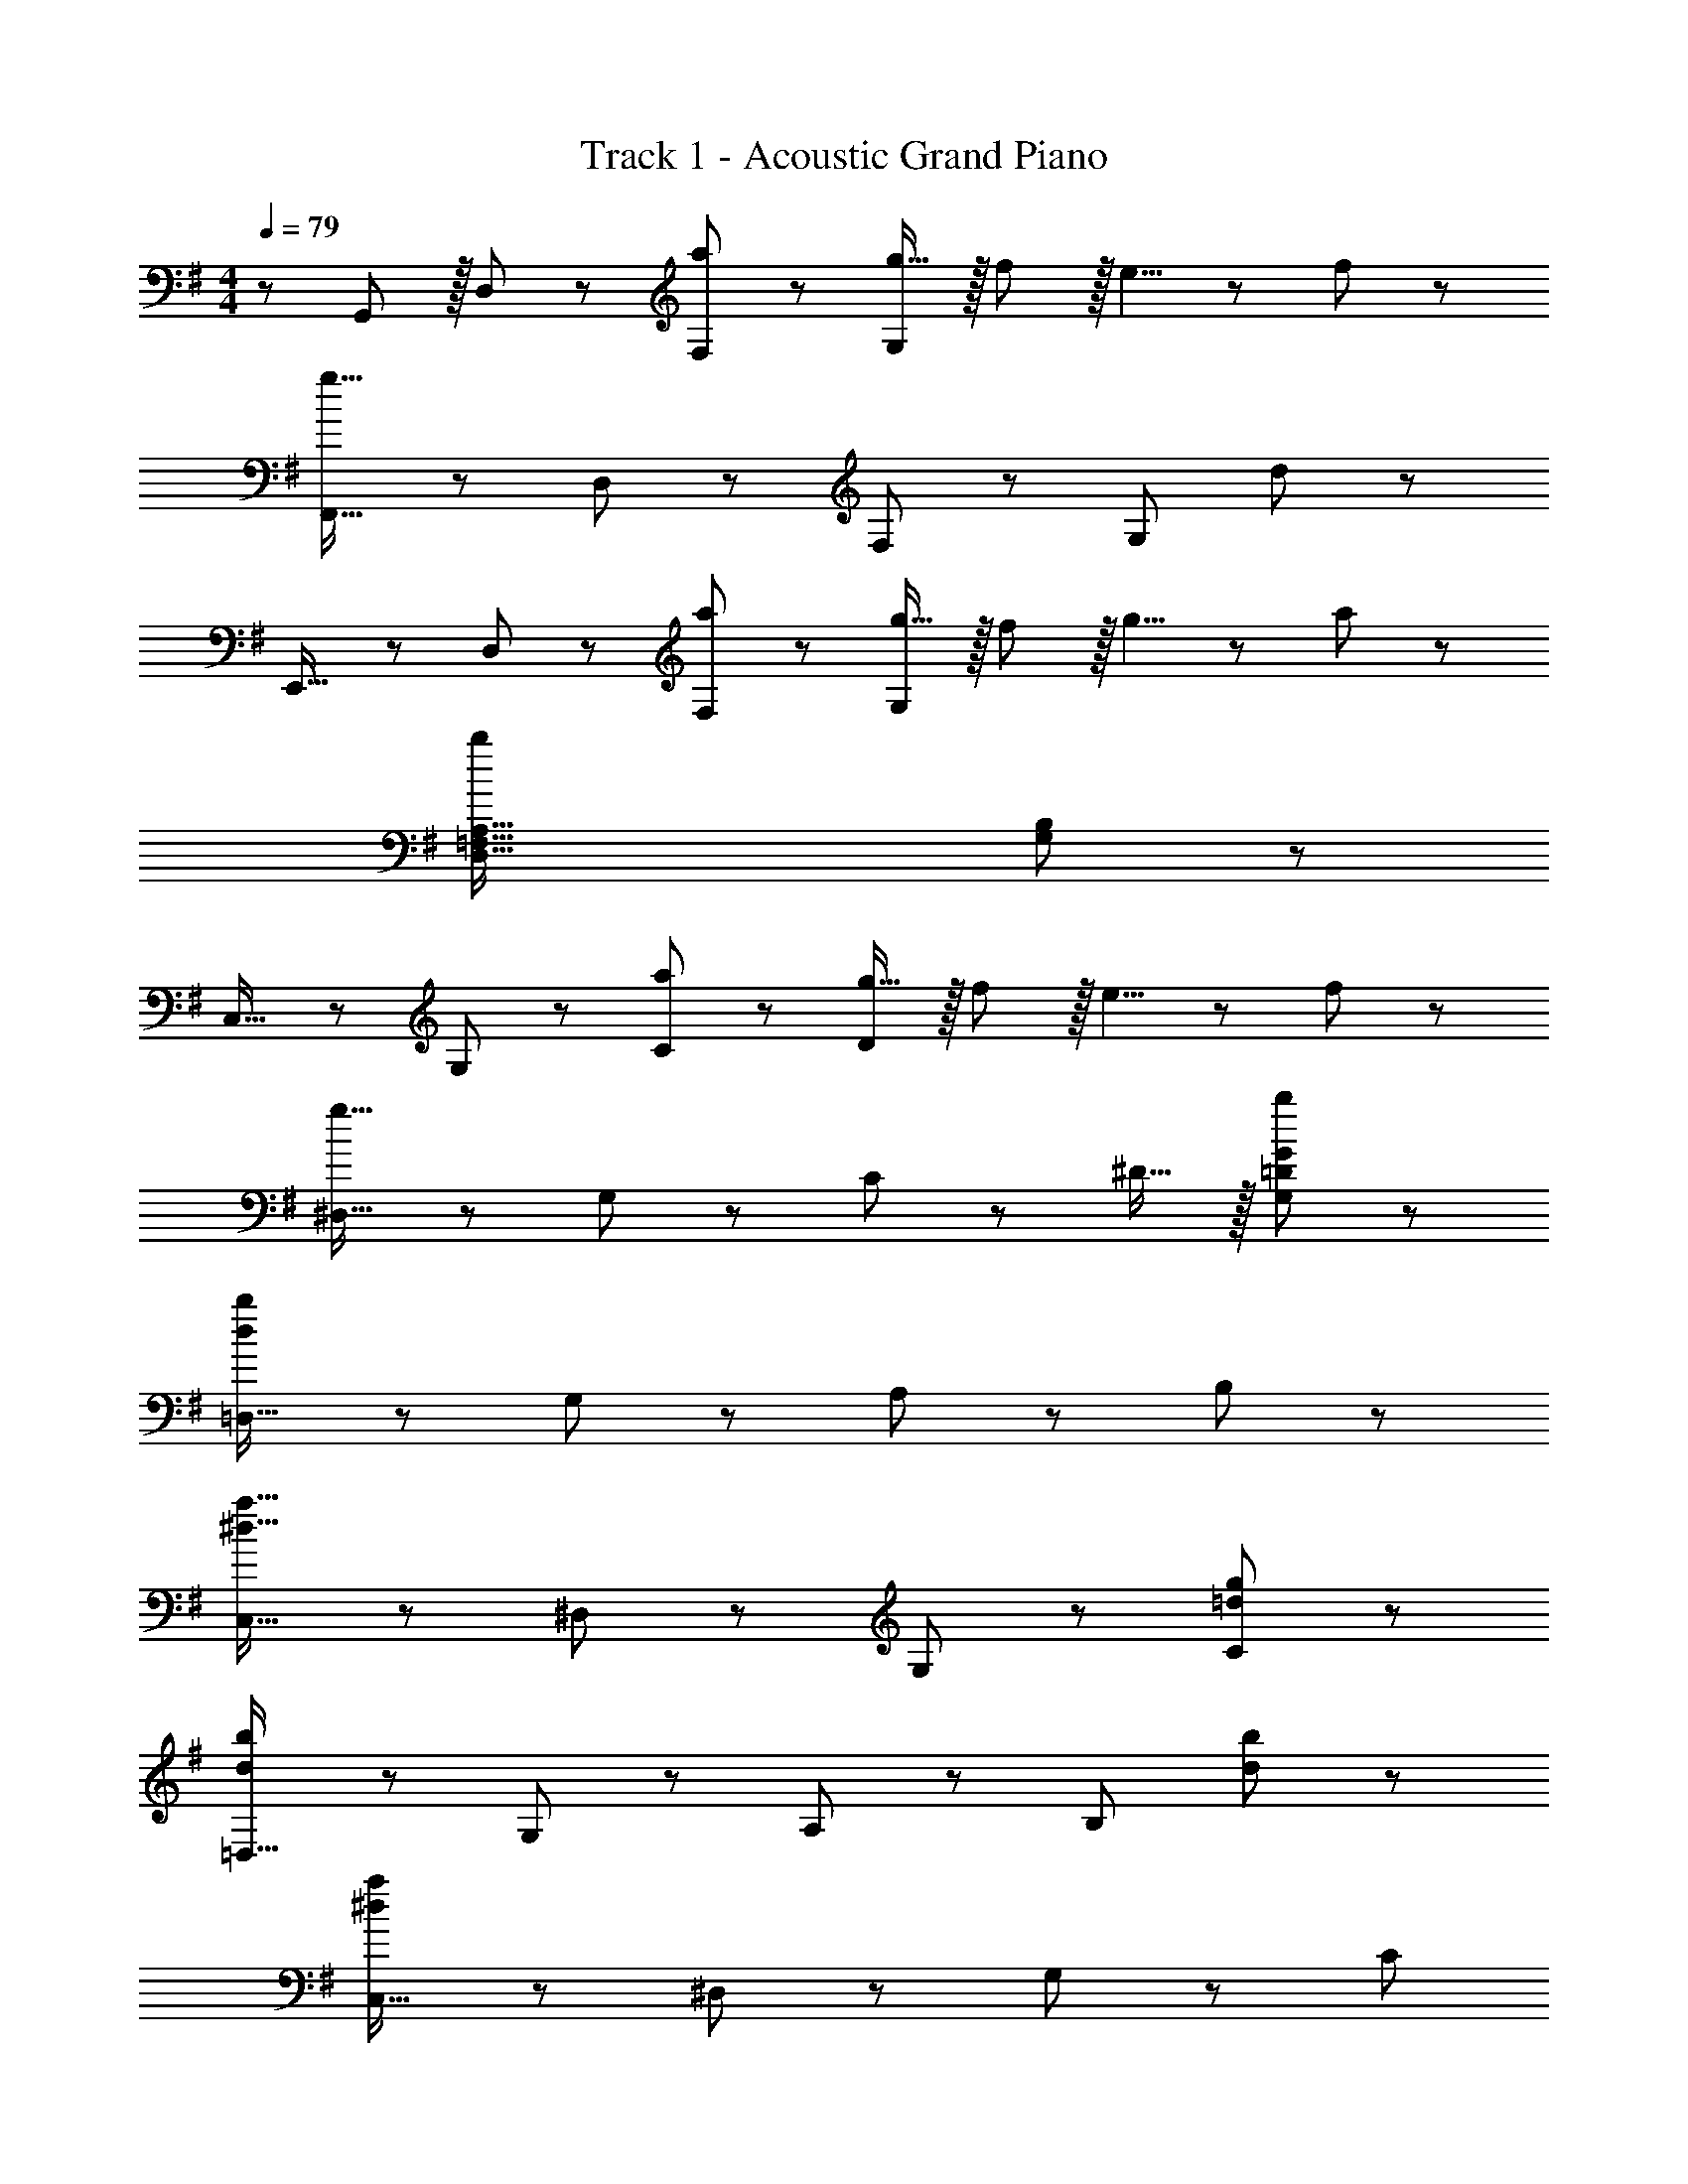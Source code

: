 X: 1
T: Track 1 - Acoustic Grand Piano
Z: ABC Generated by Starbound Composer
L: 1/8
M: 4/4
Q: 1/4=79
K: G
z/48 G,,25/24 z/16 D,11/12 z/12 [a11/12F,11/12] z/24 [g15/16G,59/12] z/16 f59/48 z/16 e5/4 z/12 f29/24 z5/48 
[F,,17/16g65/16] z/24 D,11/12 z/12 F,11/12 z/24 [G,59/12z] d47/12 z/48 
E,,17/16 z/24 D,11/12 z/12 [a11/12F,11/12] z/24 [g15/16G,59/12] z/16 f59/48 z/16 g5/4 z/12 a29/24 z5/48 
[D,65/16=F,65/16A,65/16b383/48] [G,47/12B,47/12] z/48 
C,17/16 z/24 G,11/12 z/12 [a11/12C11/12] z/24 [g15/16D59/12] z/16 f59/48 z/16 e5/4 z/12 f29/24 z5/48 
[^D,17/16g65/16] z/24 G,11/12 z/12 C11/12 z/24 ^D15/16 z/16 [b47/12G,47/12=D47/12G47/12] z/48 
[=D,17/16d383/48b383/48] z/24 G,11/12 z/12 A,11/12 z/24 B,59/12 z/48 
[C,17/16^d49/16a49/16] z/24 ^D,11/12 z/12 G,11/12 z/24 [=d59/12g59/12C59/12] z/48 
[=D,17/16d289/48b289/48] z/24 G,11/12 z/12 A,11/12 z/24 [B,59/12z71/24] [d47/24b47/24] z/48 
[C,17/16^d383/48a383/48] z/24 ^D,11/12 z/12 G,11/12 z/24 [C59/12z11/12] 
Q: 1/4=79
z/2 
Q: 1/4=78
z/2 
Q: 1/4=76
z/2 
Q: 1/4=75
z/2 
Q: 1/4=74
z/2 
Q: 1/4=72
z/2 
Q: 1/4=71
z/2 
Q: 1/4=70
z/2 
Q: 1/4=79
z/48 
G,,17/16 z/24 =D,11/12 z/12 [A11/12^F,11/12a47/48] z/24 [G15/16G,15/16g] z/16 [A,15/16F59/48f31/24] z/16 [G,11/12z7/24] [E5/4e21/16z2/3] [F,11/12z2/3] [F29/24f31/24z5/16] G,11/12 z/12 
[F,,17/16G65/16=d65/16g65/16] z/24 D,11/12 z/12 F,11/12 z/24 G,15/16 z/16 [A,15/16D47/12G47/12d47/12] z/16 G,11/12 z/24 F,11/12 z/16 G,11/12 z/12 
E,,17/16 z/24 D,11/12 z/12 [A11/12F,11/12a47/48] z/24 [G15/16G,15/16g] z/16 [A,15/16F59/48f31/24] z/16 [G,11/12z7/24] [G5/4g21/16z2/3] [F,11/12z2/3] [A29/24a31/24z5/16] G,11/12 z/16 [=f4z/48] 
[D,65/16=F,65/16A,65/16z191/48] [g'/2z/12] [G,47/12B,47/12z5/12] d'/2 b/2 g/2 g/2 d/2 B/2 G/2 z/48 
C,17/16 z/24 G,11/12 z/12 [d11/12C11/12d'47/48] z/24 [c15/16E15/16c'] z/16 [C15/16B59/48b31/24] z/16 [G,11/12z7/24] [A5/4a21/16z2/3] [C11/12z2/3] [B29/24b31/24z5/16] G,11/12 z/12 
[c65/16g65/16c'65/16C,65/16E,65/16A,65/16z191/48] 
Q: 1/4=79
z/12 [=F47/12c47/12f47/12D,47/12F,47/12A,47/12z5/12] 
Q: 1/4=78
z/2 
Q: 1/4=76
z/2 
Q: 1/4=75
z/2 
Q: 1/4=74
z/2 
Q: 1/4=72
z/2 
Q: 1/4=71
z/2 
Q: 1/4=70
z/2 
Q: 1/4=79
z/48 
[G17/16B17/16G,,17/16g53/48] z/24 [D11/12B,,11/12] z/12 [G11/12D,11/12] z/24 [A15/16G,15/16] z/16 [B15/16D,15/16] z/16 [d11/12B,,11/12] z/24 [g11/12D,11/12] z/16 [a11/12G,47/48] z/12 
[b17/16G,,383/48B,,383/48D,383/48G,383/48] z/24 d'11/12 z/12 g11/12 z/24 a15/16 z/16 B15/16 z/16 d11/12 z/24 G11/12 z/16 A11/12 z/12 
[B65/48E,65/48G,65/48b23/16B,23/16] z/16 [b4/3B,4/3] z/48 [b59/48B,31/24] z/16 [e59/48G,59/48B,59/48e'31/24E31/24] z/16 [e'21/16E21/16] z/48 [e'29/24E29/24] z5/48 
[A65/48D,65/48^F,65/48a23/16A,23/16] z/16 [a4/3A,4/3] z/48 [a59/48A,31/24] z/16 [d59/48F,59/48A,59/48d'31/24D31/24] z/16 [d'21/16D21/16] z/48 [d'29/24D29/24] z5/48 
[B65/48E,65/48G,65/48b23/16B,23/16] z/16 [b4/3B,4/3] z/48 [b59/48B,31/24] z/16 [e59/48G,59/48B,59/48e'31/24E31/24] z/16 [e'21/16E21/16] z/48 [e'29/24E29/24] z5/48 
[D,65/48F,65/48a23/16a'23/16A,23/16] z/16 [a4/3A,4/3] z/48 [a59/48A,31/24z29/24] 
Q: 1/4=79
z/12 [F,59/48A,59/48^f31/24f'31/24D31/24z5/12] 
Q: 1/4=77
z/2 
Q: 1/4=74
z3/8 [f21/16D21/16z/8] 
Q: 1/4=72
z/2 
Q: 1/4=69
z/2 
Q: 1/4=67
z5/24 [f29/24D29/24z7/24] 
Q: 1/4=64
z/2 
Q: 1/4=62
z25/48 
[B,17/16G49/16z23/48] 
Q: 1/4=79
z5/8 C11/12 z/12 ^D11/12 z/24 [G15/16G,15/16] z/16 [A15/16C,47/12A,47/12C47/12] z/16 B11/12 z/24 c11/12 z/16 ^d11/12 z/16 
Q: 1/4=79
[E,4z/48] 
[g17/16A,,383/48A,383/48] z/24 [a11/12z/48] 
Q: 1/4=74
z47/48 [b11/12z/6] 
Q: 1/4=69
z19/24 [a15/16z17/48] 
Q: 1/4=64
z9/16 [D,4z/12] [g15/16z23/48] 
Q: 1/4=60
z25/48 [d11/12z5/8] 
Q: 1/4=55
z/3 [=d11/12z13/16] 
Q: 1/4=50
z/6 c11/12 z/12 
[B6G,,6D,6G,6] 
